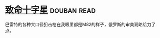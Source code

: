 * [[https://book.douban.com/subject/6989989/][致命十字星]]    :douban:read:
巴雷特的各种大口径狙击枪在我眼里都是M82的样子，俄罗斯的审美观略给力了点。
